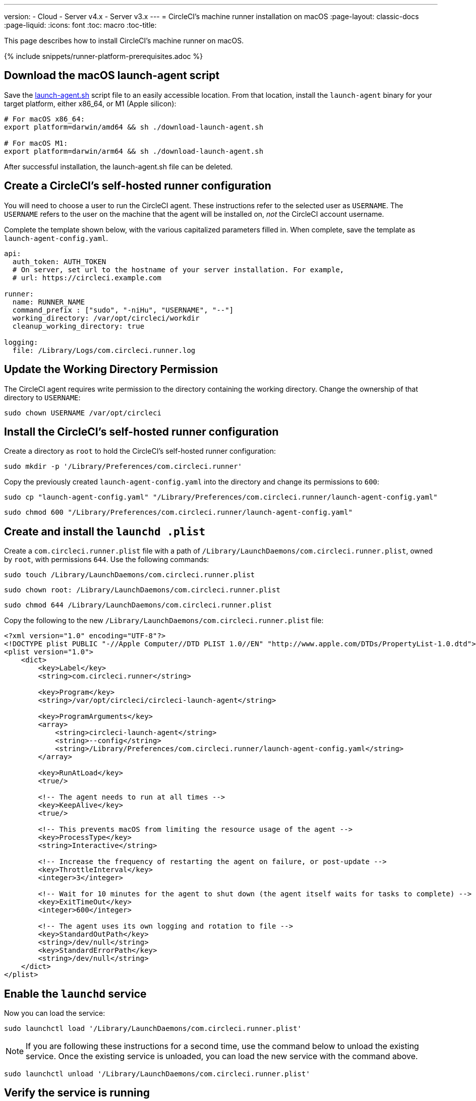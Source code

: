 ---
version:
- Cloud
- Server v4.x
- Server v3.x
---
= CircleCI's machine runner installation on macOS
:page-layout: classic-docs
:page-liquid:
:icons: font
:toc: macro
:toc-title:

This page describes how to install CircleCI's machine runner on macOS.

{% include snippets/runner-platform-prerequisites.adoc %}

toc::[]

[#download-the-launch-agent-script]
== Download the macOS launch-agent script

Save the link:https://raw.githubusercontent.com/CircleCI-Public/runner-installation-files/main/download-launch-agent.sh[launch-agent.sh] script file to an easily accessible location. From that location, install the `launch-agent` binary for your target platform, either x86_64, or M1 (Apple silicon):

```shell
# For macOS x86_64:
export platform=darwin/amd64 && sh ./download-launch-agent.sh

# For macOS M1:
export platform=darwin/arm64 && sh ./download-launch-agent.sh
```

After successful installation, the launch-agent.sh file can be deleted.

[#create-a-circleci-self-hosted-runner-configuration]
== Create a CircleCI's self-hosted runner configuration

You will need to choose a user to run the CircleCI agent. These instructions refer to the selected user as `USERNAME`. The `USERNAME` refers to the user on the machine that the agent will be installed on, _not_ the CircleCI account username.

Complete the template shown below, with the various capitalized parameters filled in. When complete, save the template as `launch-agent-config.yaml`.

```yaml
api:
  auth_token: AUTH_TOKEN
  # On server, set url to the hostname of your server installation. For example,
  # url: https://circleci.example.com

runner:
  name: RUNNER_NAME
  command_prefix : ["sudo", "-niHu", "USERNAME", "--"]
  working_directory: /var/opt/circleci/workdir
  cleanup_working_directory: true

logging:
  file: /Library/Logs/com.circleci.runner.log
```

[#update-workdir-ownership]
== Update the Working Directory Permission

The CircleCI agent requires write permission to the directory containing the working directory. Change the ownership of that directory to `USERNAME`:

```shell
sudo chown USERNAME /var/opt/circleci
```

[#install-the-circleci-self-hosted-runner-configuration]
== Install the CircleCI's self-hosted runner configuration

Create a directory as `root` to hold the CircleCI's self-hosted runner configuration:

```shell
sudo mkdir -p '/Library/Preferences/com.circleci.runner'
```

Copy the previously created `launch-agent-config.yaml` into the directory and change its permissions to `600`:

```shell
sudo cp "launch-agent-config.yaml" "/Library/Preferences/com.circleci.runner/launch-agent-config.yaml"
```

```shell
sudo chmod 600 "/Library/Preferences/com.circleci.runner/launch-agent-config.yaml"
```

[#create-and-install-the-launchd-plist]
== Create and install the `launchd .plist`

Create a `com.circleci.runner.plist` file with a path of `/Library/LaunchDaemons/com.circleci.runner.plist`, owned by `root`, with permissions `644`. Use the following commands:

```shell
sudo touch /Library/LaunchDaemons/com.circleci.runner.plist
```

```shell
sudo chown root: /Library/LaunchDaemons/com.circleci.runner.plist
```

```shell
sudo chmod 644 /Library/LaunchDaemons/com.circleci.runner.plist
```

Copy the following to the new `/Library/LaunchDaemons/com.circleci.runner.plist` file:

```xml
<?xml version="1.0" encoding="UTF-8"?>
<!DOCTYPE plist PUBLIC "-//Apple Computer//DTD PLIST 1.0//EN" "http://www.apple.com/DTDs/PropertyList-1.0.dtd">
<plist version="1.0">
    <dict>
        <key>Label</key>
        <string>com.circleci.runner</string>

        <key>Program</key>
        <string>/var/opt/circleci/circleci-launch-agent</string>

        <key>ProgramArguments</key>
        <array>
            <string>circleci-launch-agent</string>
            <string>--config</string>
            <string>/Library/Preferences/com.circleci.runner/launch-agent-config.yaml</string>
        </array>

        <key>RunAtLoad</key>
        <true/>

        <!-- The agent needs to run at all times -->
        <key>KeepAlive</key>
        <true/>

        <!-- This prevents macOS from limiting the resource usage of the agent -->
        <key>ProcessType</key>
        <string>Interactive</string>

        <!-- Increase the frequency of restarting the agent on failure, or post-update -->
        <key>ThrottleInterval</key>
        <integer>3</integer>

        <!-- Wait for 10 minutes for the agent to shut down (the agent itself waits for tasks to complete) -->
        <key>ExitTimeOut</key>
        <integer>600</integer>

        <!-- The agent uses its own logging and rotation to file -->
        <key>StandardOutPath</key>
        <string>/dev/null</string>
        <key>StandardErrorPath</key>
        <string>/dev/null</string>
    </dict>
</plist>
```

[#enable-the-launchd-service]
== Enable the `launchd` service

Now you can load the service:

```shell
sudo launchctl load '/Library/LaunchDaemons/com.circleci.runner.plist'
```

NOTE: If you are following these instructions for a second time, use the command below to unload the existing service. Once the existing service is unloaded, you can load the new service with the command above.

```shell
sudo launchctl unload '/Library/LaunchDaemons/com.circleci.runner.plist'
```


[#verify-the-service-is-running]
== Verify the service is running

Open the pre-installed macOS application *Console*. In this application, you can view the logs for the CircleCI agent under *Log Reports*. Look for the logs called `com.circleci.runner.log` in the list. You can also find this file by navigating to *Library > Logs*.
